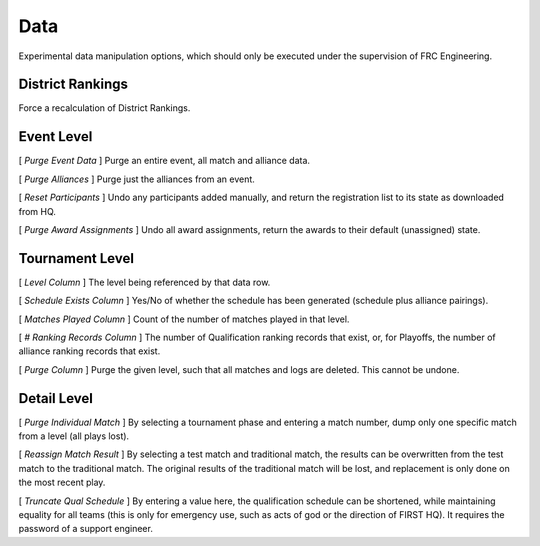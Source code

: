 .. _settings-data:

Data
===========

Experimental data manipulation options, which should only be executed under the supervision of FRC Engineering.

District Rankings
-------------------

.. image:: images/data-1.png

Force a recalculation of District Rankings.

Event Level
-----------

.. image:: images/data-2.png

[ *Purge Event Data* ] Purge an entire event, all match and alliance data.

[ *Purge Alliances* ] Purge just the alliances from an event.

[ *Reset Participants* ] Undo any participants added manually, and return the registration list to its state as downloaded from HQ.

[ *Purge Award Assignments* ] Undo all award assignments, return the awards to their default (unassigned) state.

Tournament Level
----------------

.. image:: images/data-3.png

[ *Level Column* ] The level being referenced by that data row.

[ *Schedule Exists Column* ] Yes/No of whether the schedule has been generated (schedule plus alliance pairings).

[ *Matches Played Column* ] Count of the number of matches played in that level.

[ *# Ranking Records Column* ] The number of Qualification ranking records that exist, or, for Playoffs, the number of alliance ranking records that exist.

[ *Purge Column* ] Purge the given level, such that all matches and logs are deleted. This cannot be undone.

Detail Level
------------

.. image:: images/data-4.png

[ *Purge Individual Match* ] By selecting a tournament phase and entering a match number, dump only one specific match from a level (all plays lost).

[ *Reassign Match Result* ] By selecting a test match and traditional match, the results can be overwritten from the test match to the traditional match. The original results of the traditional match will be lost, and replacement is only done on the most recent play.

[ *Truncate Qual Schedule* ] By entering a value here, the qualification schedule can be shortened, while maintaining equality for all teams (this is only for emergency use, such as acts of god or the direction of FIRST HQ). It requires the password of a support engineer.

